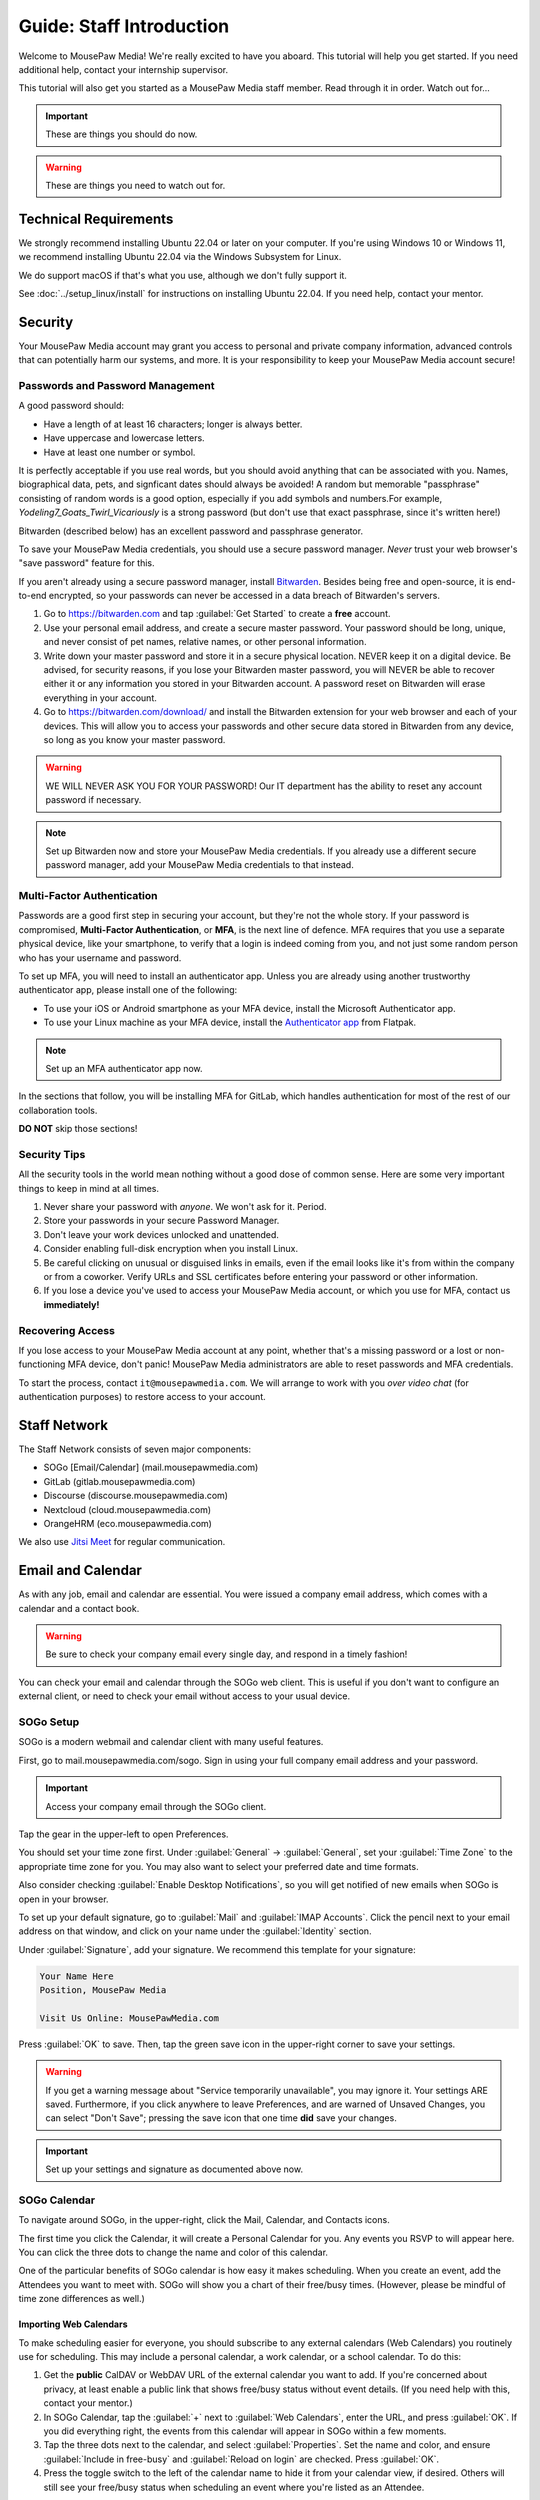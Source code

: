 .. _gstaff:

Guide: Staff Introduction
#########################################

Welcome to MousePaw Media! We're really excited to have you aboard.
This tutorial will help you get started. If you need additional help, contact
your internship supervisor.

This tutorial will also get you started as a MousePaw Media staff member.
Read through it in order. Watch out for...

..  important:: These are things you should do now.

..  warning:: These are things you need to watch out for.

.. _gstaff_tech:

Technical Requirements
=======================================

We strongly recommend installing Ubuntu 22.04 or later on your computer.
If you're using Windows 10 or Windows 11, we recommend installing Ubuntu 22.04
via the Windows Subsystem for Linux.

We do support macOS if that's what you use, although we don't fully support it.

See :doc:`../setup_linux/install` for
instructions on installing Ubuntu 22.04. If you need help, contact your mentor.

.. _gstaff_security:

Security
=======================================

Your MousePaw Media account may grant you access to personal and private
company information, advanced controls that can potentially harm our systems,
and more. It is your responsibility to keep your MousePaw Media account secure!

.. _gstaff_security_password:

Passwords and Password Management
---------------------------------------

A good password should:

* Have a length of at least 16 characters; longer is always better.
* Have uppercase and lowercase letters.
* Have at least one number or symbol.

It is perfectly acceptable if you use real words, but you should avoid anything
that can be associated with you. Names, biographical data, pets, and signficant
dates should always be avoided! A random but memorable "passphrase" consisting
of random words is a good option, especially if you add symbols and numbers.\
For example, `Yodeling7_Goats_Twirl_Vicariously` is a strong password (but don't
use that exact passphrase, since it's written here!)

Bitwarden (described below) has an excellent password and passphrase generator.

To save your MousePaw Media credentials, you should use a secure password
manager. *Never* trust your web browser's "save password" feature for this.

If you aren't already using a secure password manager, install
`Bitwarden <https://bitwarden.com/>`_. Besides being free and open-source,
it is end-to-end encrypted, so your passwords can never be accessed in a data
breach of Bitwarden's servers.

1.  Go to https://bitwarden.com and tap :guilabel:`Get Started` to create
    a **free** account.

2.  Use your personal email address, and create a secure master password.
    Your password should be long, unique, and never consist of pet names,
    relative names, or other personal information.

3.  Write down your master password and store it in a secure physical location.
    NEVER keep it on a digital device. Be advised, for security reasons, if you
    lose your Bitwarden master password, you will NEVER be able to recover
    either it or any information you stored in your Bitwarden account.
    A password reset on Bitwarden will erase everything in your account.

4.  Go to https://bitwarden.com/download/ and install the Bitwarden extension
    for your web browser and each of your devices. This will allow you to
    access your passwords and other secure data stored in Bitwarden from any
    device, so long as you know your master password.

..  warning:: WE WILL NEVER ASK YOU FOR YOUR PASSWORD! Our IT department has
    the ability to reset any account password if necessary.

..  note:: Set up Bitwarden now and store your MousePaw Media credentials.
    If you already use a different secure password manager, add your MousePaw
    Media credentials to that instead.

.. _gstaff_security_mfa:

Multi-Factor Authentication
---------------------------------------

Passwords are a good first step in securing your account, but they're not the
whole story. If your password is compromised, **Multi-Factor Authentication**,
or **MFA**, is the next line of defence. MFA requires that you use a separate
physical device, like your smartphone, to verify that a login is indeed coming
from you, and not just some random person who has your username and password.

To set up MFA, you will need to install an authenticator app. Unless you
are already using another trustworthy authenticator app, please install one
of the following:

* To use your iOS or Android smartphone as your MFA device, install the
  Microsoft Authenticator app.

* To use your Linux machine as your MFA device, install the
  `Authenticator app <https://flathub.org/apps/details/com.belmoussaoui.Authenticator>`_
  from Flatpak.

..  note:: Set up an MFA authenticator app now.

In the sections that follow, you will be installing MFA for GitLab, which
handles authentication for most of the rest of our collaboration tools.

**DO NOT** skip those sections!

.. _gstaff_security_tips:

Security Tips
---------------------------------------

All the security tools in the world mean nothing without a good dose of
common sense. Here are some very important things to keep in mind at all times.

..  warning: Read this section carefully!

1.  Never share your password with *anyone*. We won't ask for it. Period.

2.  Store your passwords in your secure Password Manager.

3.  Don't leave your work devices unlocked and unattended.

4.  Consider enabling full-disk encryption when you install Linux.

5.  Be careful clicking on unusual or disguised links in emails, even if
    the email looks like it's from within the company or from a coworker.
    Verify URLs and SSL certificates before entering your password or other
    information.

6.  If you lose a device you've used to access your MousePaw Media account, or
    which you use for MFA, contact us **immediately!**

.. _gstaff_security_recover:

Recovering Access
---------------------------------------

If you lose access to your MousePaw Media account at any point, whether
that's a missing password or a lost or non-functioning MFA device, don't panic!
MousePaw Media administrators are able to reset passwords and MFA credentials.

To start the process, contact ``it@mousepawmedia.com``. We will arrange to work
with you *over video chat* (for authentication purposes) to restore access
to your account.

.. _gstaff_network:

Staff Network
=======================================

The Staff Network consists of seven major components:

* SOGo [Email/Calendar] (mail.mousepawmedia.com)

* GitLab (gitlab.mousepawmedia.com)

* Discourse (discourse.mousepawmedia.com)

* Nextcloud (cloud.mousepawmedia.com)

* OrangeHRM (eco.mousepawmedia.com)

We also use `Jitsi Meet <https://meet.jit.si/>`_ for regular communication.

.. _gstaff_email:

Email and Calendar
=======================================

As with any job, email and calendar are essential. You were issued a company
email address, which comes with a calendar and a contact book.

..  warning:: Be sure to check your company email every single day, and
    respond in a timely fashion!

You can check your email and calendar through the SOGo web client.
This is useful if you don't want to configure an external client, or need
to check your email without access to your usual device.

.. _gstaff_email_sogosetup:

SOGo Setup
---------------------------------------

SOGo is a modern webmail and calendar client with many useful features.

First, go to mail.mousepawmedia.com/sogo. Sign in using your full company email
address and your password.

..  important:: Access your company email through the SOGo client.

Tap the gear in the upper-left to open Preferences.

You should set your time zone first. Under :guilabel:`General` ->
:guilabel:`General`, set your :guilabel:`Time Zone` to the appropriate time
zone for you. You may also want to select your preferred date and time formats.

Also consider checking :guilabel:`Enable Desktop Notifications`, so you
will get notified of new emails when SOGo is open in your browser.

To set up your default signature, go to :guilabel:`Mail` and
:guilabel:`IMAP Accounts`. Click the pencil next to your email address on
that window, and click on your name under the :guilabel:`Identity`
section.

Under :guilabel:`Signature`, add your signature. We recommend this template
for your signature:

..  code-block:: text

    Your Name Here
    Position, MousePaw Media

    Visit Us Online: MousePawMedia.com

Press :guilabel:`OK` to save. Then, tap the green save icon in the upper-right
corner to save your settings.

..  warning:: If you get a warning message about
    "Service temporarily unavailable", you may ignore it. Your settings ARE
    saved. Furthermore, if you click anywhere to leave Preferences, and are
    warned of Unsaved Changes, you can select "Don't Save"; pressing the save
    icon that one time **did** save your changes.

..  important:: Set up your settings and signature as documented above now.

.. _gstaff_email_sogocalendar:

SOGo Calendar
---------------------------------------

To navigate around SOGo, in the upper-right, click the Mail, Calendar, and
Contacts icons.

The first time you click the Calendar, it will create a Personal Calendar
for you. Any events you RSVP to will appear here. You can click the three
dots to change the name and color of this calendar.

One of the particular benefits of SOGo calendar is how easy it makes
scheduling. When you create an event, add the Attendees you want to meet with.
SOGo will show you a chart of their free/busy times. (However, please be
mindful of time zone differences as well.)

.. _gstaff_email_sogocalendar_external:

Importing Web Calendars
^^^^^^^^^^^^^^^^^^^^^^^^^^^^^^^^^^^^^^^^^^^^

To make scheduling easier for everyone, you should subscribe to any external
calendars (Web Calendars) you routinely use for scheduling. This may include a
personal calendar, a work calendar, or a school calendar. To do this:

1.  Get the **public** CalDAV or WebDAV URL of the external calendar you want to
    add. If you're concerned about privacy, at least enable a public link that
    shows free/busy status without event details. (If you need help with this,
    contact your mentor.)

2.  In SOGo Calendar, tap the :guilabel:`+` next to :guilabel:`Web Calendars`,
    enter the URL, and press :guilabel:`OK`. If you did everything right,
    the events from this calendar will appear in SOGo within a few moments.

3.  Tap the three dots next to the calendar, and select :guilabel:`Properties`.
    Set the name and color, and ensure :guilabel:`Include in free-busy` and
    :guilabel:`Reload on login` are checked. Press :guilabel:`OK`.

4.  Press the toggle switch to the left of the calendar name to hide it from
    your calendar view, if desired. Others will still see your free/busy status
    when scheduling an event where you're listed as an Attendee.

..  important:: Import your web calendars now.

.. _gstaff_email_sogocalendar_busy:

Setting Up Out of Office Hours
^^^^^^^^^^^^^^^^^^^^^^^^^^^^^^^^^^^^^^^^^^^^

If there are times you are consistently unavailable, you may consider creating
a separate Calendar on SOGo to block out these times.

To create this calendar:

1.  Click the :guilabel:`+` icon next to :guilabel:`Calendars`.

2.  Name the calendar "Out of Office". Press :guilabel:`OK`.

3.  Click the three dots next to "Out of Office", and click
    :guilabel:`Properties`.

4.  Select :guilabel:`Include in free-busy`. Unselect :guilabel:`Show alarms`
    and :guilabel:`Show tasks`. Press :guilabel:`Save`.

Now create events for your typical unavailabilities, such as days off and
sleeping hours. On the event creation screen:

1. Set :guilabel:`Calendar` to "Out of Office".

2. Unselect :guilabel:`Send Appointment Notifications`

3. Set the day, time, and repetition. For example, if you take Sundays off,
  you may create an "All day Event" that repeats "Weekly" on Sundays.

4. Unselect :guilabel:`Reminder`.

5. Press :guilabel:`Save`.

..  important:: Set up your Out of Office calendar now, with at least "Offline"
    hours for sleep.

.. _gstaff_email_settings:

Mail Settings
---------------------------------------

You can access a number of advanced settings for your email account by going
directly to `mail.mousepawmedia.com <https://mail.mousepawmedia.com>`_ and
logging in with your full email address and password.

Some things you can do from here include:

* Viewing login history (from :guilabel:`Mailbox -> General`)

* Adjust additional mailbox settings under :guilabel:`Mailbox -> Settings`.

* Setting up temporary email aliases, which are useful when you need to
  provide an email address for something, but want to be able to delete it
  if it starts to receive spam.

* Control spam settings, whitelist/blacklist email addresses.

* Generate app passwords for IMAP/SMTP/CalDAV/CardDAV logins without exposing
  your company email address.

* Check the intercepted spam in Quarantine, and take action on it (including
delivering to mailbox) by clicking :guilabel:`Show item`,
scrolling down, and clicking :guilabel:`Actions`.

You can also jump right to SOGo from here via the :guilabel:`Login to webmail`
button under :guilabel:`Mailbox`, or from the :guilabel:`Apps` menu at
upper-right.

.. _gstaff_email_imap:

IMAP/SMTP Access
---------------------------------------

You can also connect your account to an external email client, such as
Outlook, Apple Mail, Thunderbird, or your mobile device.

You can find full configuration instructions by going to
`mail.mousepawmedia.com <https://mail.mousepawmedia.com>`_, going to
:guilabel:`Mailbox -> General`, and scrolling down to the
:guilabel:`[Show configuration guides for email clients and smartphones]`
link. That will show customized instructions for your email account and
our servers.

In short, here are the recommended server settings:

- Username: (Your full company email address.)

- Password: (Your company password.)

- Incoming Mail: IMAP (recommended)

  - Server Name: ``mail.mousepawmedia.com``

  - Port: ``993``

  - Connection security: ``SSL/TLS``

  - Authentication method: ``Normal password``

- Outgoing Mail: SMTP

  - Server Name: ``mail.mousepawmedia.com``

  - Port: ``587`` (recommended) or ``465``.

  - Connection security: ``STARTTLS`` (for post 587) or ``SSL/TLS`` (for port 465)

  - Authentication method: ``Normal password``

..  important:: Connect your company email to an email client, such as
    Thunderbird, Evolution, or your smartphone.

.. _gstaff_email_caldav:

CalDAV Access
---------------------------------------

If you use an external calendar application, you can work directly with your
MousePaw Media calendar via CalDAV.

The easiest way to get your CalDAV link is to go to
`SOGo <https://mail.mousepawmedia.com/sogo>`, tap the Calendar icon in
the upper-right corner, and click the three dots next to the calendar you want
to access via CalDAV. Select :guilabel:`Links to this Calendar`.

Depending on whether your client uses CalDAV or WebDAV, select the appropriate
link under :guilabel:`Authenticated User Access`. Your calendar application
must support providing a username and password for this to work.

If you are using a calendar application that doesn't support authentication on
CalDAV or WebDAV, you can also use the Public Access link. You can control
public access permissions by clicking the three dots next to your calendar
and selecting :guilabel:`Sharing...`. You can provide either full or
time/date-only read access for the three types of events.

..  note:: If you use Android, the easiest way to work with CalDAV is to use
    the DAVx5 application. It's open source. You can download it for free from
    FDroid, but please consider buying it from the Google Play store to help
    support the creators.

..  important:: Set up your favorite calendar app with access to your calendar
    via CalDAV, so you can receive notifications of upcoming events.

.. _gstaff_email_tasks:

Regular Email Tasks
---------------------------------------

* Correspond with co-workers. Read and respond to messages in a timely fashion.

* Schedule and RSVP for meetings.

.. _gstaff_eco:

OrangeHRM
===========================================

Our "human resources" department is called **ECO**, which stands for
*Employee Care and Opportunity*.

Most ECO-related tasks are handled through OrangeHRM, including:

* Time Tracking
* Leave (time off)
* Performance Reviews
* Employee records

You are responsible for reporting your time **every day you work**, and you
must submit your timesheets every week.

.. _gstaff_eco_login:

Logging Into OrangeHRM
---------------------------------------

Your OrangeHRM account is handled separately from your GitLab account.
You will receieve an email with your initial password for OrangeHRM.
If you have not yet recieved this email, contact ``eco@mousepawmedia.com``
to request an account.

Go to ```https://eco.mousepawmedia.com`` and log in. Click your name in the
upper-right corner of OrangeHRM and click :guilabel:`Change Password`.
Change your password on the screen that appears. You may use the same
password as for GitLab if you prefer, or you may create a different password.
In either case, our password and security policies still apply! Once you've
entered your new password, click :guilabel:`Save`.

..  important:: Log into OrangeHRM.

.. _gstaff_eco_pim:

Updating Your Personal Information
---------------------------------------

For administrative and legal reasons, we keep track of the contact
information for our staff. This information is kept secure, and will not
be accessed or used outside of ECO and administration.

On the left, click :guilabel:`My Info`. Fill out the following fields.
Be sure to click :guilabel:`Save` on each page.

* Profile photo (click the gray silhouette): must be a head-and-shoulders photo of you.
* Personal Details
    * Employee Full Name
    * Nationality: based on current permanent residency, *not* heritage.
    * Marital Status
    * Date of Birth
    * Gender (you may omit if your gender is not present).
* Contact Details
    * Address
    * Telephone
        * Home/Mobile: shown only to ECO/admins
        * Work: shown in staff directory, include if you want others to be able to call.
    * Email
        * Work Email: shown in staff directory; use your MousePaw Media email.
        * Other Email: shown only to ECO/admin
    * Emergency Contacts
        * (Please add at least one emergency contact.)

We do *NOT* request that you provide your driver's license, dependents, or
immigration records.

..  important:: Go to :guilabel:`My Info` and fill out your information.

.. _gstaff_eco_time:

Logging Your Time
---------------------------------------

You **must** report all time worked at MousePaw Media by Monday the following
week. This serves two functions:

* Indicates your attendance, along with your journal (described later).
* Creates accountability for your use of volunteer time.

..  warning:: Reporting your time is of utmost importance! Set reminders for
    yourself to remember to fill out and submit your timesheets. Repeated
    failures to do so may result in disciplinary action.

To log your time, in OrangeHRM, click :guilabel:`Time` on the left. You
should be on the :guilabel:`My Timesheets` page by default, but if not,
go to :guilabel:`Timesheets` and :guilabel:`My Timesheets`.

Ensure you are looking at the desired timesheet period, and click
:guilabel:`Edit`. Each major project you work on will have its own row
on the timesheet. You may add as many rows as you need by clicking
:guilabel:`Add Row`.

Under :guilabel:`Project`, type and select the name of the project you're
working on. Aside from our actual projects, such as :code:`Platform - IOSqueak`
or :code:`Applications - Quarkboard`, we have several other entries:

* General - Community: interacting with or moderating our community.
* General - Meetings: syncronous meetings.
* General - Mentorship: all activities relating to training interns.
* General - Other: anything that doesn't fit in another category. USE SPARINGLY.
* General - Setup: setting up workstation, tools, development environment, etc.
* General - Training: using MousePaw Media curated training materials. Do NOT use for "research".
* DevOps - DevOps: maintaining build, test, and deployment systems (regardless of project).
* DevOps - Documentation: writing documentation that is NOT specific to a project.
* DevOps - Standards: maintaining standards.

We also have administration-related "projects". Non-management staff should
NOT use these without first confirming with their supervisor.

* Administration - Administration: management activities.
* Administration - ECO: ECO (HR) management activities.
* Administration - Hiring: screening, interviewing, or reviewing candidates.
* Administration - IT: maintaining our servers or collaborative platforms.

In all cases, select :guilabel:`General` under the :guilabel:`Activity` section.

Enter the number of hours for each day. Use decimal hours to represent
partial hours, such as :code:`1.5` for an hour and a half.

When you've finished updating your timesheet for the day, click :guilabel:`Save`.

..  note:: It is best to update your timesheets at the end of each day you work,
    rather than trying to remember your hours at the end of the week.

When you have submitted all of your time for the week, click :guilabel:`Submit`
to submit your timesheet.

..  warning:: You **MUST** submit your time for each week by the following
    Monday. Set a reminder for yourself!

..  important:: Set a reminder for yourself to log your time.

If you need a tool to help you track your time, check out the
`Timecard <https://codemouse92.github.io/Timecard/>`_ application, created by
Jason C. McDonald.

.. _gstaff_eco_leave:

Requesting Leave
---------------------------------------

When you are going to miss a week, or come in below your required number of
hours for a week, you should submit for Leave.

..  warning:: Even if you do not have a mandatory hours requirement, we
    strongly recommend requesting leave when you are going to be out of
    the office for a week or more! This ensures that everyone knows you will
    be unavailable, and when you will be back.

To apply for leave or manage your leave entitlements, go to :guilabel:`Leave`.

:guilabel:`Entitlements` -> :guilabel:`My Entitlements` shows how much
of each type of leave you have available. Due to our low hour requirements,
each "Day" of leave actually entitles you to a full **week**. If you only plan
to be out for part of the week, you can submit for a partial day.

:guilabel:`Apply` allows you to apply for leave. Select the Leave Type you
want to apply. Set the :guilabel:`From Date` to Monday of the first week you
want to take leave for. Set the :guilabel:`To Date` to the Monday of the
last week you want to take leave for, even if it's the same as
:guilabel:`From Date`.

Normally, you can set :guilabel:`Duration` to :code:`Full Day` to just take
the whole week(s). However, if you have a mandatory weekly hour commitment
and want to work less than those hours, you can select :code:`Specify Time`.
The times you enter *DO NOT* matter, only the actual duration.

Describe the nature of your leave in :guilabel:`Comments`, and then select
:guilabel:`Apply`.

:guilabel:`My Leave` shows your submitted leave requests and their status.
You can also click :guilabel:`Cancel` next to a leave request if you no longer
wish to take that leave.

..  note:: If you have further questions about leave, contact the ECO
    department at ``eco@mousepawmedia.com``.

ECO Forms
---------------------------------------

Some additional ECO activites are handled through Discourse (discussed later).

* **Formal Grievance**: If you are unable to resolve a conflict with a co-worker
  via informal discussions, you may file this form within 15 days of the
  most recent incident.

* **Promotion Request**: When you are ready to be graduate from the internship
  program, or otherwise be promoted to a higher seniority, you must fill out
  and submit this form. Interns will also need the appropriate
  **Internship Checklist**.

* **Resignation Request**: If you choose to leave MousePaw Media, you must
  file a resignation request. If you're an intern, we may choose to terminate
  your staff role with us instead of accepting the resignation, as specified
  in your contract.

Management Forms
--------------------------------------------

There are a couple more ECO forms which are accessible only to management.

* **Disciplinary Warning Notice**: For serious and/or recurring
  problems, a supervisor may detail the incident and the expected remedy
  using this form. If you receive one, be sure to read it, sign it, and
  send it back via e-mail ASAP.

* **Termination**: In the rare and unfortunate case where an staff member
  must be fired, we use this form. There is also a separate
  **Internship Termination** form.

.. _gstaff_gitlab:

GitLab
===========================================

We run our own private instance of GitLab at ``https://gitlab.mousepawmedia.com``.
This is where most of our development work takes place. Most importantly, it
hosts our repositories.

In addition, your MousePaw Media GitLab account serves as the single-sign on
authentication for most of the rest of the network.

.. _gstaff_gitlab_setup:

Setting Up Your Account
-------------------------------------------

New Account
^^^^^^^^^^^^^^^^^^^^^^^^^^^^^^^^^^^

If you did not previously have a MousePaw Media GitLab account, you will
be issued one associated with your MousePaw Media email address. Look for the
email in that inbox with the link to log in. After agreeing to terms,
your account will be active and ready for use.

Go to your User Settings by clicking your picture in the sidebar, and clicking
:guilabel:`Edit Profile`. On the left, click :guilabel:`Password`, and change
your password.

Now click :guilabel:`Account` and add two-factor authentication.

..  important:: If you have a new account, set it up now following the
    instructions above.

Existing Account
^^^^^^^^^^^^^^^^^^^^^^^^^^^^^^^^^^^

If you already have a MousePaw Media GitLab account, you can simply associate
your new MousePaw Media email address with it. Go to your User Settings by
clicking your picture in the sidebar, and clicking :guilabel:`Edit Profile`.
Then select :guilabel:`Emails`. Click :guilabel:`Add new email`, enter your
MousePaw Media email address, and click :guilabel:`Add email address`.
You will be prompted to verify the address. Once you have, you should set your
MousePaw Media email address as your Primary email for the account.

You will also (probably) want to change your username to your MousePaw Media
username. You can do this form :guilabel:`Edit Profile` and :guilabel:`Account`.
Enter your MousePaw Media username under :guilabel:`Change username`, and click
:guilabel:`Update username`.

..  note::: The unintended side effects mentioned are related to any private
    repositories you have on our GitLab instance, which will be redirected to
    new paths. This is unlikely to affect you, as we don't allow non-staff to
    create private repositories.

Finally, if you haven't already added two-factor authentication, click
:guilabel:`Account` and add two-factor authentication.

..  important:: If you have a pre-existing account, set it up now following the
    instructions above.

.. _gstaff_gitlab_setup:

Editing Your Profile and Settings
-----------------------------------

Go to your User Settings by clicking your picture in the sidebar, and clicking
:guilabel:`Edit Profile`. Fill out the following fields at a minimum, as well
as any others you wish:

* Public avatar (a head-and-shoulders photo of you)
* Time settings
  * Time zone
* Main settings
  * Full name
  * Pronouns
  * Public email (set to your MousePaw Media email)
  * Job title
  * Organization (MousePaw Media)

Click :guilabel:`Update profile settings`.

Now click :guilabel:`Preferences` on the left sidebar. Here, you may define
the appearance and behavior of GitLab to match your preferences.

..  important:: Fill out your profile.

.. _gstaff_gitlab_groups:

Groups
-----------------------------------

On the main sidebar for GitLab, click :guilabel:`Groups`. This lists all of
the groups on our GitLab instance which you have access to view.

Groups serve two purposes in our GitLab:

1.  Groups organize projects by department: Platform, Applications, DevOps,
    and Content Development. There is also a Web project under Applications.
2.  Groups manage permissions throughout our network. In particular, the
    Staff group indiciates a person is official MousePaw Media staff, and
    grants access to staff-related resources.

.. _gstaff_gitlab_projects:

Projects
-----------------------------------

On the main sidebar for GitLab, click :guilabel:`Projects`. Here, you will
see all of the projects at MousePaw Media you have access to, as well as their
associated Group (department). Click on one to navigate to the repository.

On the project page, you'll notice that the sidebar has a lot of entries.
Here's a brief tour of the most important:

* Plan
  * Wiki: This is where we store *internal* documentation for the project,
    which is written for the reference of developers working on the code.
    External documentation is in the repository itself, usually in the
    ``docs/`` directory.
* Code
  * Merge requests: Proposed changes to the code. All work you submit to
    a repository must be in a merge request.
  * Repository: the source code itself.
  * Branches: a list of all branches in the repository.
  * Commits: a history of changes to the code.
  * Tags: named points in the repository history which are important.
  * Snippets: small pieces of code and text associated with the project, but
    which we don't want to include in the main repository at present. Think
    of this as a project-specific "paste bin".
* Build
  * Pipelines: chains of test and build jobs that are running, completed, or
    failed.
  * Jobs: individual test or build jobs that are running, completed, or failed.
    These are run as part of pipelines, but can be browsed individually too.
  * Artifacts: built versions of the project, produced by certain jobs.
* Deploy
  * Releases: sets of artifacts and changelogs that constitute a single
    released version of the project. Associated with a specific tag.
  * Package Registry: a registry of packaged artifacts associated with the
    project. Users with access permissions can download/install packages
    directly from this registry.
  * Container Registry: a registry of Docker images associated with the
    project. Users with access permissions can download Docker images directly
    from this registry.

There are a number of other GitLab features. Some are more advanced, and others
we simply do not use.

..  note:: We do NOT use GitLab Issues, as it is simply too limited to be
    useful. We are in the process of building our own issue tracking system,
    but in the meantime, we use Discourse (covered below).

.. _gstaff_gitlab_snippets:

Snippets
-----------------------------------

If you want to share a piece of code or text which is *not* strictly associated
with a project, you can use the Snippets tool. From the main sidebar of GitLab,
select :guilabel:`Snippets`. Then, in the upper-right, click
:guilabel:`New snippet.`

If your snippet is meant to be associated with a particular project, navigate
to that project in GitLab, and go to :guilabel:`Code` -> :guilabel:`Snippets`
instead.

.. _gstaff_gitlab_learn:

Learn More about GitLab
-----------------------------------

GitLab has very thorough and up-to-date documentation:
`GitLab Docs <https://docs.gitlab.com/>`_. You can access this, as well
as see the current version of GitLab we are running, by clicking
:guilabel:`Help` in the lower-left corner of GitLab anytime.

..  note:: We are running the Free Self-Hosted tier of GitLab EE, so some
    features are not available to us. In the documentation, take note when
    a feature is indicated as being for the Premium or Ultimate tier or
    SaaS offering.

.. _gstaff_discourse:

Discourse
===========================================

Most of our collaboration takes place on Discourse. It is home to our:

* Community
* Curated training material
* Q&A
* Issue Tracker
* Software Product Specifications
* Forms and Surveys

You can sign into Discourse at ``https://discourse.mousepawmedia.com``
using your MousePaw Media GitLab account.

Be sure to read the community rules by clicking the :guilabel:`FAQ` button
from the left sidebar.

..  important:: Read the FAQ!

.. _gstaff_discourse_basics:

Reading and Posting
-----------------------------------

When you first go to Discourse, you'll start on the Home screen. This
displays all the categories, as well as the latest posts.

Click the "General" category, and then click the "Personal Introductions" topic.
After reading as much as you want, click the :guilabel:`Reply` button at
the bottom of the topic (*not* the one at the bottom of each post) to create
your own post on the topic.

..  important:: Reply to the "Personal Introductions" topic with an introduction
    of yourself.

You can learn more about using Discourse from the "Discourse New User Guide"
under the "General" category.

..  important:: Read "Discourse New User Guide".

.. _gstaff_discourse_journal:

Journal
-----------------------------------

Every member of the staff is **required** to maintain a weekly journal,
detailing what they worked on in the past week. In addition to posting
one's own journal, each staff member must reply to two other Journal entries.

..  warning:: Posting your Journal entry, and replying to two other Journal
    entires, is a mandatory part of attendance!

You can view the journals by visiting the "Journals" category,
or by clicking :guilabel:`Journals` on the left sidebar. Only members of
staff are allowed to view this category.

..  note:: If you cannot view the category, ask an administrator to grant
    you "moderator" privileges, which designates you as a staff member.

To post your own journal entry, click :guilabel:`New Topic` in the Journals
category, and use the provided template.

..  important:: Set a reminder to post your journal entry by Monday each week,
    and reply to at least two other staff member journal entries.

.. _gstaff_discourse_issues:

Issue Tracker
-----------------------------------

We are in the process of building our own issue tracker. In the meantime,
Discourse is serving as our issue tracker, and will continue to be the
staging area for community-reported issues.

You can view the issue tracker by visiting the "Issue Tracker" category,
or by clicking :guilabel:`Issue Tracker` on the left sidebar.

.. _gstaff_nextcloud:

Nextcloud
===========================================

Nextcloud is our staff-only file share. It not only hosts our design and
administration files, but also a number of shared resources. If you work
in the Design or Content Development departments, you'll upload a lot of
your work to Nextcloud.

.. _gstaff_nextcloud_settings:

Settings
-------------------------------------------

When you first log into Nextcloud, click your profile photo in the upper-right
corner and select :guilabel:`Personal settings`. This will take you to your
profile and settings screen.

Click :guilabel:`Notifications` at left. Under :guilabel:`Activity`, change
what notifications you wish you receive. In particular, you will probably
want to uncheck most of the :guilabel:`Email` notifications to keep your
inbox from getting overwhelming.

If you'll be using Nextcloud regularly, you may consider setting up the
Nextcloud Client on your computer. See :ref:`nextcloud_client`.

.. _gstaff_nextcloud_tasks:

Regular Nextcloud Tasks
-------------------------------------------

* Access shared files, including design assets.

* Upload work. (Content Development, Design)

* Review and proofread files. (Content Development, Design)

* Access your library loans.

When you upload files meant to be shared, be sure to place them in the
appropriate shared folder.

Next Steps
===========================================

Previous MousePaw Media graduates have written up some tips for new interns!
You can read those on the Phabricator Phriction wiki at the link below:

..  important:: Read `Internship Tips <https://phab.mousepawmedia.com/w/resources/internship_tips/>`_

You can learn more about the different parts of the Staff Network in the
other sections of this documentation.

If you're an intern, you can find a list of all your assignments on
the appropriate Internship Checklist at the bottom of the
`Assignments Phriction page <https://phab.mousepawmedia.com/w/assignments/>`_.

Programmers should check out these sections next:

* :ref:`genv`
* :ref:`grevision`
* :ref:`gbuild`

Content Developers should check out this section next:

* :ref:`genv_content`

Design+Production and Mass Communication staff should check out this
section next:

* :ref:`genv_designprod`
